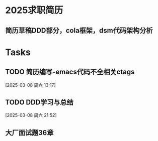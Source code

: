 * 2025求职简历
DEADLINE: <2025-03-09 周日>
** 简历草稿DDD部分，cola框架，dsm代码架构分析
:LOGBOOK:
CLOCK: [2025-03-05 周三 21:56]--[2025-03-05 周三 23:29] =>  1:33
:END:

* Tasks
** TODO 简历编写-emacs代码不全相关ctags
:LOGBOOK:
CLOCK: [2025-03-08 周六 13:18]--[2025-03-08 周六 13:27] =>  0:09
:END:
  [2025-03-08 周六 13:17]
** TODO DDD学习与总结
:LOGBOOK:
CLOCK: [2025-03-10 周一 19:56]--[2025-03-10 周一 22:56] => 03:00
:END:
  [2025-03-08 周六 21:52]
** 大厂面试题36章
:LOGBOOK:
CLOCK: [2025-03-12 周三 06:16]
:END:
